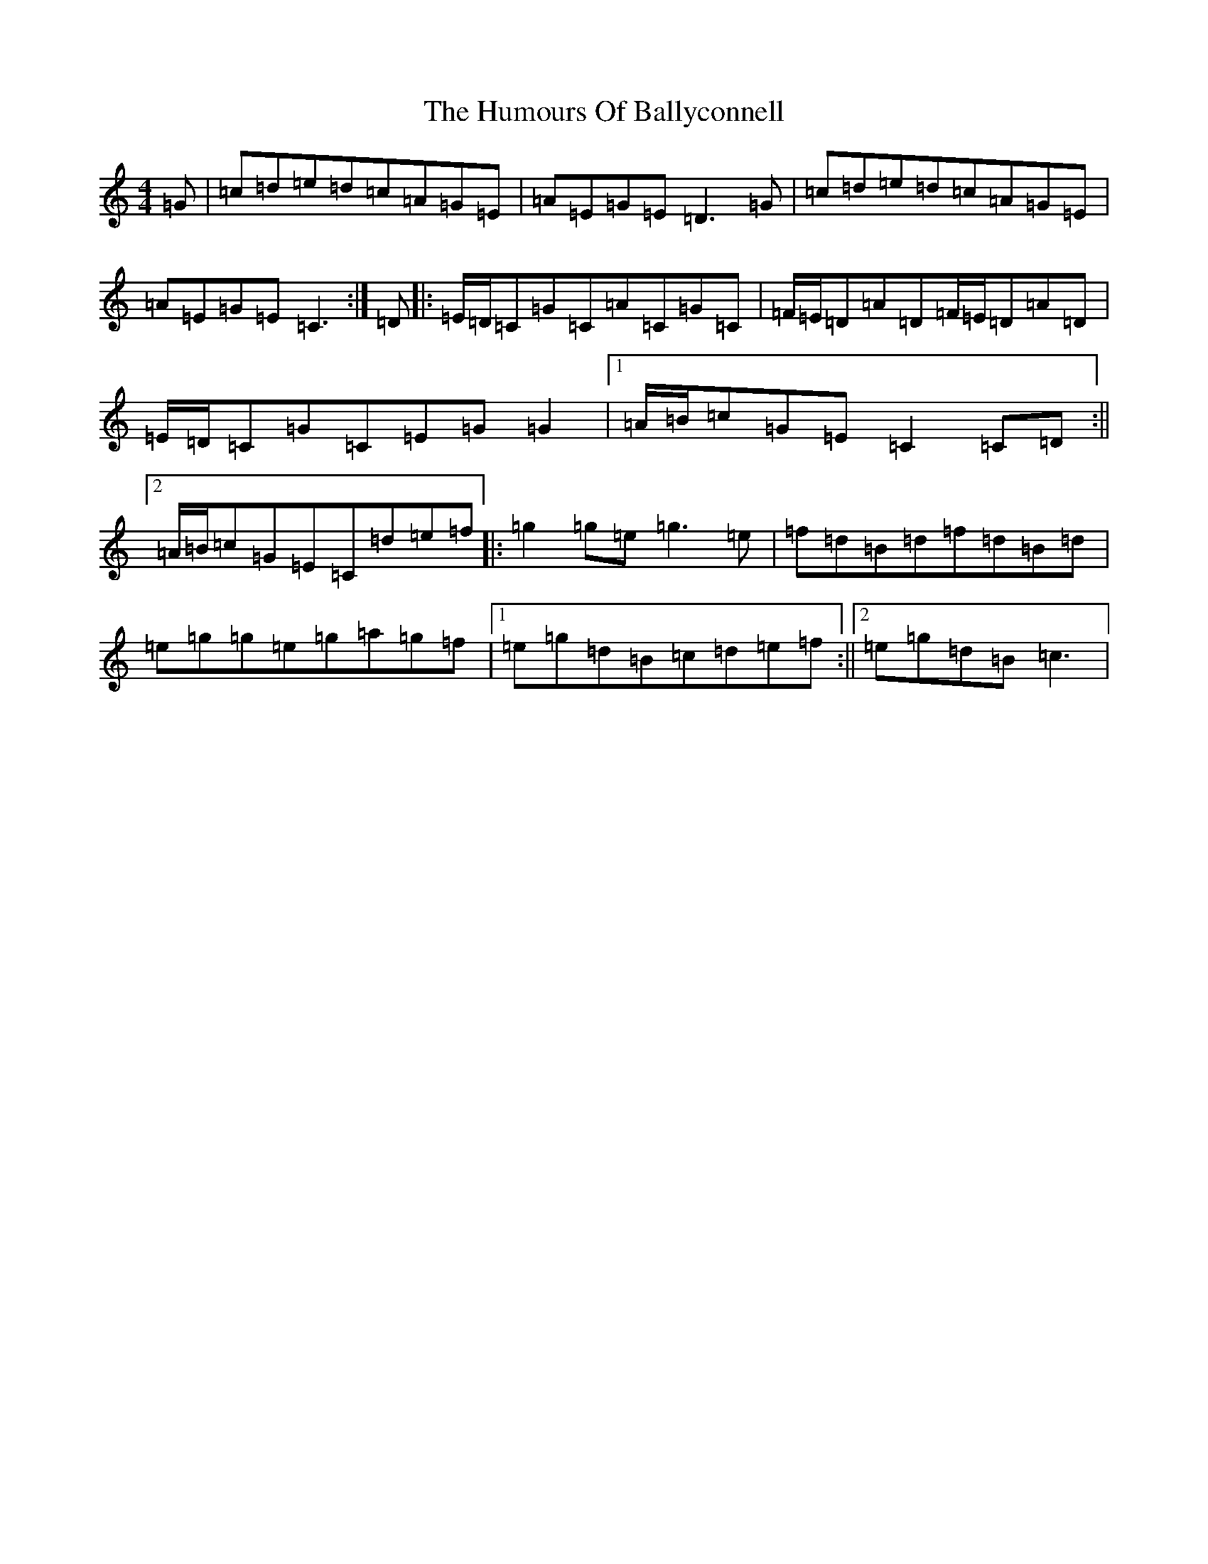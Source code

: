 X: 9447
T: Humours Of Ballyconnell, The
S: https://thesession.org/tunes/1428#setting1428
Z: D Major
R: reel
M:4/4
L:1/8
K: C Major
=G|=c=d=e=d=c=A=G=E|=A=E=G=E=D3=G|=c=d=e=d=c=A=G=E|=A=E=G=E=C3:|=D|:=E/2=D/2=C=G=C=A=C=G=C|=F/2=E/2=D=A=D=F/2=E/2=D=A=D|=E/2=D/2=C=G=C=E=G=G2|1=A/2=B/2=c=G=E=C2=C=D:||2=A/2=B/2=c=G=E=C=d=e=f|:=g2=g=e=g3=e|=f=d=B=d=f=d=B=d|=e=g=g=e=g=a=g=f|1=e=g=d=B=c=d=e=f:||2=e=g=d=B=c3|